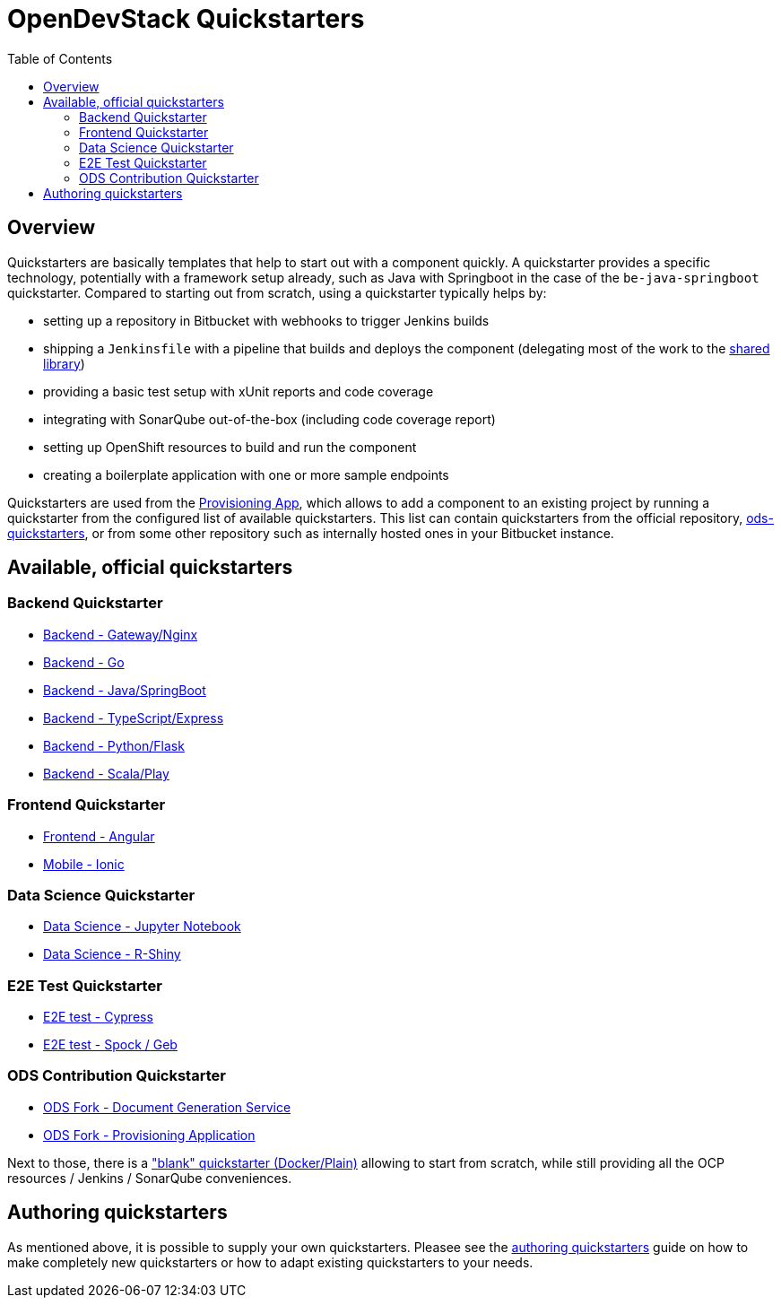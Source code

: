 :toc: macro

= OpenDevStack Quickstarters
:page-aliases: latest@ods-quickstarters:ROOT:index.adoc

toc::[]

== Overview

Quickstarters are basically templates that help to start out with a component quickly.
A quickstarter provides a specific technology, potentially with a framework setup already, such as Java with Springboot in the case of the `be-java-springboot` quickstarter. Compared to starting out from scratch, using a quickstarter typically helps by:

- setting up a repository in Bitbucket with webhooks to trigger Jenkins builds
- shipping a `Jenkinsfile` with a pipeline that builds and deploys the component (delegating most of the work to the xref:jenkins-shared-library:component-pipeline.adoc[shared library])
- providing a basic test setup with xUnit reports and code coverage
- integrating with SonarQube out-of-the-box (including code coverage report)
- setting up OpenShift resources to build and run the component
- creating a boilerplate application with one or more sample endpoints

Quickstarters are used from the https://github.com/opendevstack/ods-provisioning-app[Provisioning App], which allows to add a component to an existing project by running a quickstarter from the configured list of available quickstarters. This list can contain quickstarters from the official repository, https://github.com/opendevstack/ods-quickstarters[ods-quickstarters], or from some other repository such as internally hosted ones in your Bitbucket instance.


== Available, official quickstarters

=== Backend Quickstarter

* xref::be-gateway-nginx.adoc[Backend - Gateway/Nginx]
* xref::be-golang-plain.adoc[Backend - Go]
* xref::be-java-springboot.adoc[Backend - Java/SpringBoot]
* xref::be-typescript-express.adoc[Backend - TypeScript/Express]
* xref::be-python-flask.adoc[Backend - Python/Flask]
* xref::be-scala-play.adoc[Backend - Scala/Play]

=== Frontend Quickstarter
* xref::fe-angular.adoc[Frontend - Angular]
* xref::fe-ionic.adoc[Mobile - Ionic]

=== Data Science Quickstarter
* xref::ds-jupyter-notebook.adoc[Data Science - Jupyter Notebook]
* xref::ds-rshiny.adoc[Data Science - R-Shiny]

=== E2E Test Quickstarter
* xref::e2e-cypress.adoc[E2E test - Cypress]
* xref::e2e-spock-geb.adoc[E2E test - Spock / Geb]

=== ODS Contribution Quickstarter
* xref::ods-document-gen-svc.adoc[ODS Fork - Document Generation Service]
* xref::ods-provisioning-app.adoc[ODS Fork - Provisioning Application]

Next to those, there is a xref::docker-plain.adoc["blank" quickstarter (Docker/Plain)] allowing to start from scratch, while still providing all the OCP resources / Jenkins / SonarQube conveniences.

== Authoring quickstarters

As mentioned above, it is possible to supply your own quickstarters. Pleasee see the xref:authoring-quickstarters.adoc[authoring quickstarters] guide on how to make completely new quickstarters or how to adapt existing quickstarters to your needs.
